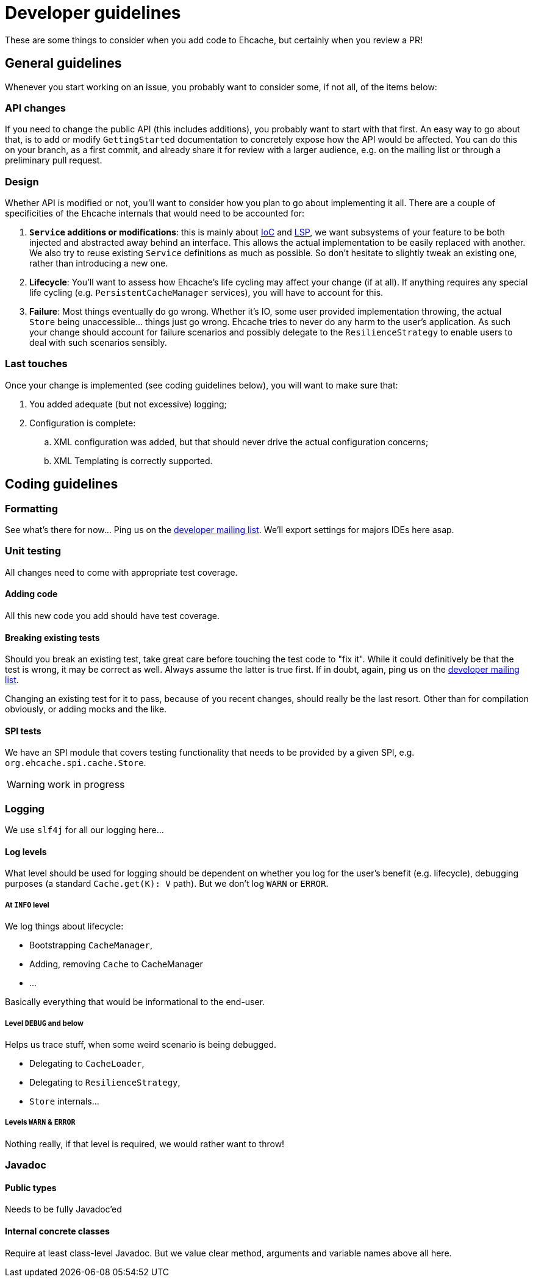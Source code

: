 = Developer guidelines

:toc:

These are some things to consider when you add code to Ehcache, but certainly when you review a PR!

== General guidelines

Whenever you start working on an issue, you probably want to consider some, if not all, of the items below:

=== API changes

If you need to change the public API (this includes additions), you probably want to start with that first. An easy way to go about that, is to add or modify `GettingStarted` documentation to concretely expose how the API would be affected. You can do this on your branch, as a first commit, and already share it for review with a larger audience, e.g. on the mailing list or through a preliminary pull request.

=== Design 

Whether API is modified or not, you'll want to consider how you plan to go about implementing it all. There are a couple of specificities of the Ehcache internals that would need to be accounted for:

 . *`Service` additions or modifications*: this is mainly about http://en.wikipedia.org/wiki/Inversion_of_control[IoC] and http://en.wikipedia.org/wiki/Liskov_substitution_principle[LSP], we want subsystems of your feature to be both injected and abstracted away behind an interface. This allows the actual implementation to be easily replaced with another. We also try to reuse existing `Service` definitions as much as possible. So don't hesitate to slightly tweak an existing one, rather than introducing a new one.
 . *Lifecycle*: You'll want to assess how Ehcache's life cycling may affect your change (if at all). If anything requires any special life cycling (e.g. `PersistentCacheManager` services), you will have to account for this.
 . *Failure*: Most things eventually do go wrong. Whether it's IO, some user provided implementation throwing, the actual `Store` being unaccessible... things just go wrong. Ehcache tries to never do any harm to the user's application. As such your change should account for failure scenarios and possibly delegate to the `ResilienceStrategy` to enable users to deal with such scenarios sensibly.

=== Last touches

Once your change is implemented (see coding guidelines below), you will want to make sure that:

 . You added adequate (but not excessive) logging;
 . Configuration is complete: 
 .. XML configuration was added, but that should never drive the actual configuration concerns;
 .. XML Templating is correctly supported.

== Coding guidelines

=== Formatting

See what's there for now... Ping us on the https://groups.google.com/forum/#!forum/ehcache-dev[developer mailing list]. We'll export settings for majors IDEs here asap.

=== Unit testing

All changes need to come with appropriate test coverage.

==== Adding code

All this new code you add should have test coverage.

==== Breaking existing tests

Should you break an existing test, take great care before touching the test code to "fix it". While it could definitively be that the test is wrong, it may be correct as well. Always assume the latter is true first. If in doubt, again, ping us on the https://groups.google.com/forum/#!forum/ehcache-dev[developer mailing list].

Changing an existing test for it to pass, because of you recent changes, should really be the last resort. Other than for compilation obviously, or adding mocks and the like.

==== SPI tests

We have an SPI module that covers testing functionality that needs to be provided by a given SPI, e.g. `org.ehcache.spi.cache.Store`.

WARNING: work in progress

=== Logging

We use `slf4j` for all our logging here...

==== Log levels

What level should be used for logging should be dependent on whether you log for the user's benefit (e.g. lifecycle), debugging purposes (a standard `Cache.get(K): V` path). But we don't log `WARN` or `ERROR`.

===== At `INFO` level

We log things about lifecycle:

 * Bootstrapping `CacheManager`,
 * Adding, removing `Cache` to CacheManager
 * ...

Basically everything that would be informational to the end-user.

===== Level `DEBUG` and below

Helps us trace stuff, when some weird scenario is being debugged.

 * Delegating to `CacheLoader`,
 * Delegating to `ResilienceStrategy`,
 * `Store` internals...

===== Levels `WARN` & `ERROR`

Nothing really, if that level is required, we would rather want to throw!

=== Javadoc

==== Public types

Needs to be fully Javadoc'ed

==== Internal concrete classes

Require at least class-level Javadoc. But we value clear method, arguments and variable names above all here.